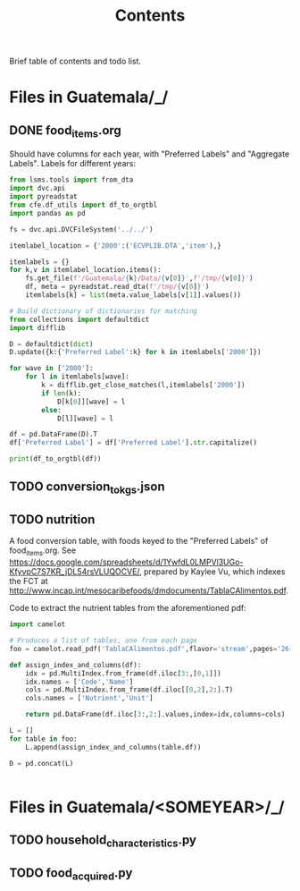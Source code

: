 #+title: Contents

Brief table of contents and todo list.

* Files in Guatemala/_/
** DONE food_items.org
Should have columns for each year, with "Preferred Labels" and "Aggregate Labels".   Labels for different years:
#+begin_src python :results output raw table
from lsms.tools import from_dta
import dvc.api
import pyreadstat
from cfe.df_utils import df_to_orgtbl
import pandas as pd

fs = dvc.api.DVCFileSystem('../../')

itemlabel_location = {'2000':('ECVPLIB.DTA','item'),}

itemlabels = {}
for k,v in itemlabel_location.items():
    fs.get_file(f'/Guatemala/{k}/Data/{v[0]}',f'/tmp/{v[0]}')
    df, meta = pyreadstat.read_dta(f'/tmp/{v[0]}')
    itemlabels[k] = list(meta.value_labels[v[1]].values())

# Build dictionary of dictionaries for matching
from collections import defaultdict
import difflib

D = defaultdict(dict)
D.update({k:{'Preferred Label':k} for k in itemlabels['2000']})

for wave in ['2000']:
    for l in itemlabels[wave]:
        k = difflib.get_close_matches(l,itemlabels['2000'])
        if len(k):
            D[k[0]][wave] = l
        else:
            D[l][wave] = l

df = pd.DataFrame(D).T
df['Preferred Label'] = df['Preferred Label'].str.capitalize()

print(df_to_orgtbl(df))
#+end_src


** TODO conversion_to_kgs.json
** TODO nutrition
A food conversion table, with foods keyed to the "Preferred Labels" of food_items.org.   See https://docs.google.com/spreadsheets/d/1YwfdL0LMPVl3UGo-KfyvpC7S7KR_jDL54rsVLUQOCVE/, prepared by Kaylee Vu, which indexes the FCT at http://www.incap.int/mesocaribefoods/dmdocuments/TablaCAlimentos.pdf.

Code to extract the nutrient tables from the aforementioned pdf:
#+begin_src python
import camelot

# Produces a list of tables, one from each page
foo = camelot.read_pdf('TablaCAlimentos.pdf',flavor='stream',pages='26-83')

def assign_index_and_columns(df):
    idx = pd.MultiIndex.from_frame(df.iloc[3:,[0,1]])
    idx.names = ['Code','Name']
    cols = pd.MultiIndex.from_frame(df.iloc[[0,2],2:].T)
    cols.names = ['Nutrient','Unit']

    return pd.DataFrame(df.iloc[3:,2:].values,index=idx,columns=cols)

L = []
for table in foo:
    L.append(assign_index_and_columns(table.df))

D = pd.concat(L)


#+end_src

* Files in Guatemala/<SOMEYEAR>/_/
** TODO household_characteristics.py
** TODO food_acquired.py
